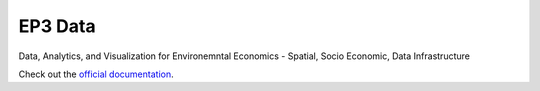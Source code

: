 EP3 Data
==========

Data, Analytics, and Visualization for Environemntal Economics - Spatial, Socio Economic, Data Infrastructure

Check out the `official documentation <https://ouranosinc.github.io/pavics-sdi/>`_.
